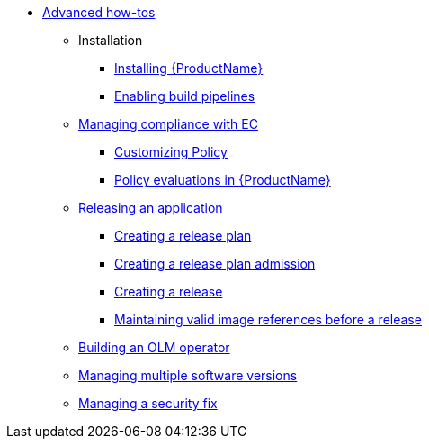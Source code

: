 * xref:advanced-how-tos/index.adoc[Advanced how-tos]
** Installation
*** xref:advanced-how-tos/installing/index.adoc[Installing {ProductName}]
*** xref:advanced-how-tos/installing/enabling-builds.adoc[Enabling build pipelines]
** xref:advanced-how-tos/managing-compliance-with-ec/index.adoc[Managing compliance with EC]
*** xref:advanced-how-tos/managing-compliance-with-ec/customizing-policy.adoc[Customizing Policy]
*** xref:advanced-how-tos/managing-compliance-with-ec/policy-evaluations.adoc[Policy evaluations in {ProductName}]
** xref:advanced-how-tos/releasing/index.adoc[Releasing an application]
*** xref:advanced-how-tos/releasing/create-release-plan.adoc[Creating a release plan]
*** xref:advanced-how-tos/releasing/create-release-plan-admission.adoc[Creating a release plan admission]
*** xref:advanced-how-tos/releasing/create-release.adoc[Creating a release]
*** xref:advanced-how-tos/releasing/maintaining-references-before-release.adoc[Maintaining valid image references before a release]
** xref:advanced-how-tos/building-olm.adoc[Building an OLM operator]
** xref:advanced-how-tos/managing-multiple-versions.adoc[Managing multiple software versions]
** xref:advanced-how-tos/managing-security-fix.adoc[Managing a security fix]
